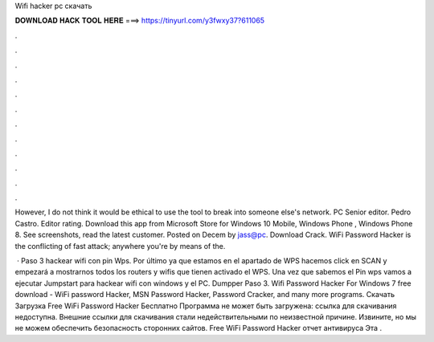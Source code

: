 Wifi hacker pc скачать



𝐃𝐎𝐖𝐍𝐋𝐎𝐀𝐃 𝐇𝐀𝐂𝐊 𝐓𝐎𝐎𝐋 𝐇𝐄𝐑𝐄 ===> https://tinyurl.com/y3fwxy37?611065



.



.



.



.



.



.



.



.



.



.



.



.

However, I do not think it would be ethical to use the tool to break into someone else's network. PC Senior editor. Pedro Castro. Editor rating. Download this app from Microsoft Store for Windows 10 Mobile, Windows Phone , Windows Phone 8. See screenshots, read the latest customer. Posted on Decem by jass@pc. Download Crack. WiFi Password Hacker is the conflicting of fast attack; anywhere you're by means of the.

 · Paso 3 hackear wifi con pin Wps. Por último ya que estamos en el apartado de WPS hacemos click en SCAN y empezará a mostrarnos todos los routers y wifis que tienen activado el WPS. Una vez que sabemos el Pin wps vamos a ejecutar Jumpstart para hackear wifi con windows y el PC. Dumpper Paso 3. Wifi Password Hacker For Windows 7 free download - WiFi password Hacker, MSN Password Hacker, Password Cracker, and many more programs. Скачать Загрузка Free WiFi Password Hacker Бесплатно Программа не может быть загружена: ссылка для скачивания недоступна. Внешние ссылки для скачивания стали недействительными по неизвестной причине. Извините, но мы не можем обеспечить безопасность сторонних сайтов. Free WiFi Password Hacker отчет антивируса Эта .

